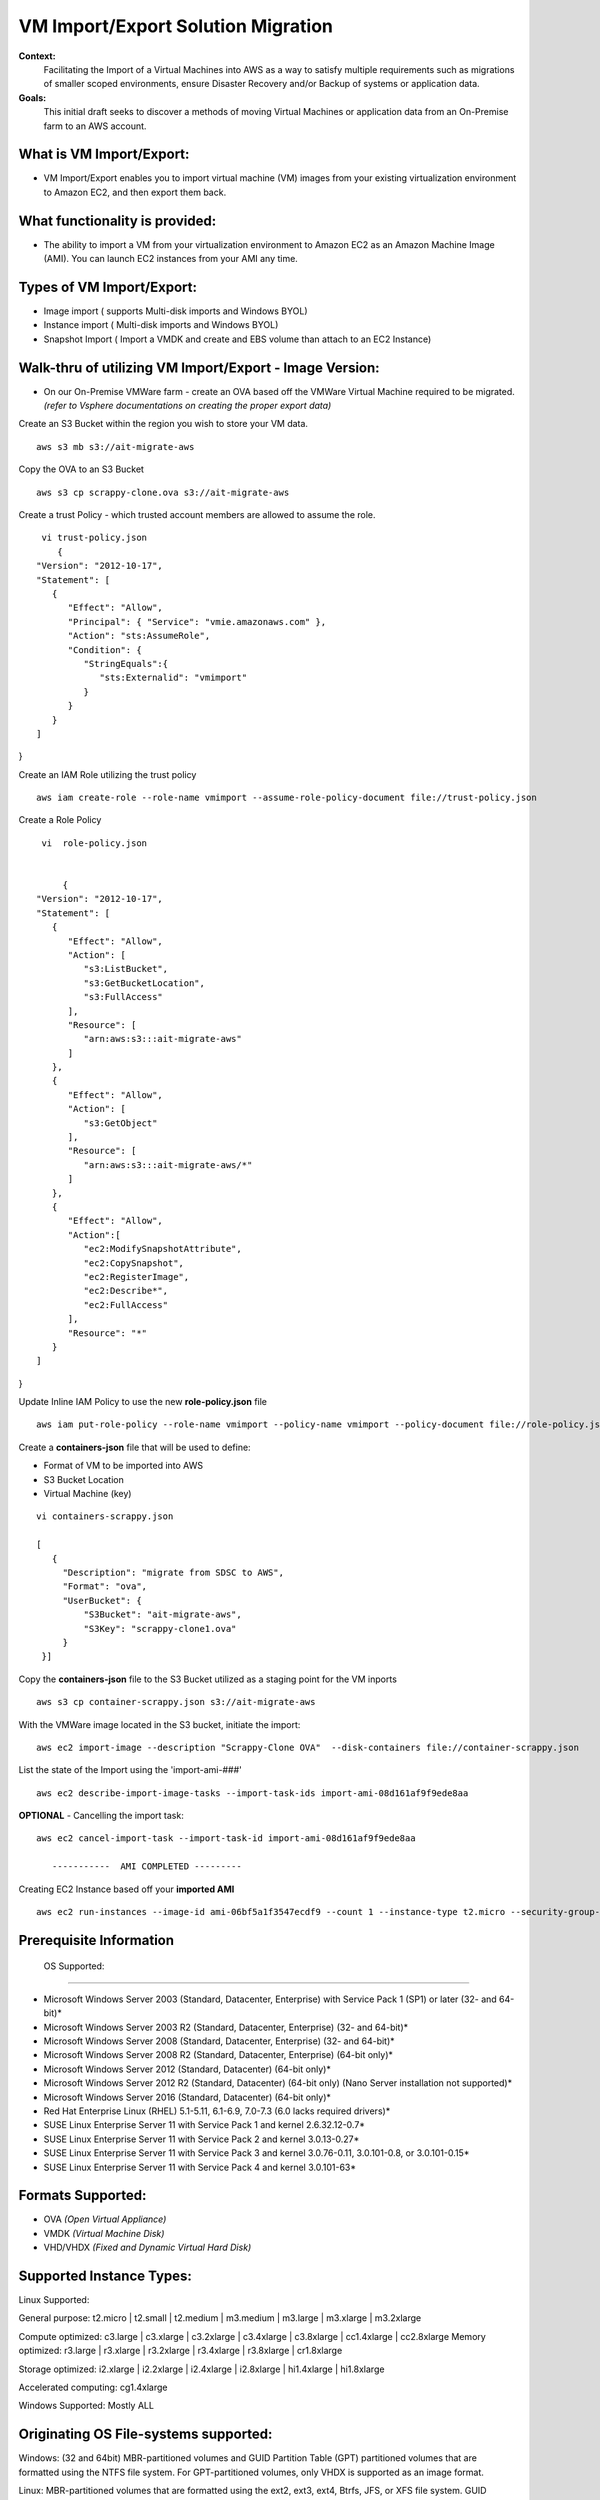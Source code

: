 VM Import/Export Solution Migration
===================================

**Context:**
 Facilitating the Import of a Virtual Machines into AWS as a way to satisfy multiple requirements such as migrations of smaller scoped environments,  ensure Disaster Recovery and/or Backup of systems or application data.


**Goals:**
 This initial draft seeks to discover a methods of moving Virtual Machines or application data from an On-Premise farm to an AWS account.

What is VM Import/Export:
-------------------------
- VM Import/Export enables you to import virtual machine (VM) images from your existing virtualization environment to Amazon EC2, and then export them back.


What functionality is provided:
-------------------------------
- The ability to import a VM from your virtualization environment to Amazon EC2 as an Amazon Machine Image (AMI). You can launch EC2 instances from your AMI any time.



Types of VM Import/Export:
--------------------------
- Image import  ( supports Multi-disk imports and Windows BYOL)
- Instance import ( Multi-disk imports and Windows BYOL)
- Snapshot Import ( Import a VMDK and create and EBS volume than attach to an EC2 Instance)

**Walk-thru** of utilizing VM Import/Export - Image Version:
--------------------------------------------

- On our On-Premise VMWare farm - create an OVA based off the VMWare Virtual Machine required to be migrated. *(refer to Vsphere documentations on creating the proper export data)*

Create an S3 Bucket within the region you wish to store your VM data.
::
    aws s3 mb s3://ait-migrate-aws

Copy the OVA to an S3 Bucket
::
    aws s3 cp scrappy-clone.ova s3://ait-migrate-aws

Create a trust Policy - which trusted account members are allowed to assume the role.
::
    vi trust-policy.json
       {
   "Version": "2012-10-17",
   "Statement": [
      {
         "Effect": "Allow",
         "Principal": { "Service": "vmie.amazonaws.com" },
         "Action": "sts:AssumeRole",
         "Condition": {
            "StringEquals":{
               "sts:Externalid": "vmimport"
            }
         }
      }
   ]
}

Create an IAM Role utilizing the trust policy
::
   aws iam create-role --role-name vmimport --assume-role-policy-document file://trust-policy.json

Create a Role Policy
::

    vi  role-policy.json


        {
   "Version": "2012-10-17",
   "Statement": [
      {
         "Effect": "Allow",
         "Action": [
            "s3:ListBucket",
            "s3:GetBucketLocation",
            "s3:FullAccess"
         ],
         "Resource": [
            "arn:aws:s3:::ait-migrate-aws"
         ]
      },
      {
         "Effect": "Allow",
         "Action": [
            "s3:GetObject"
         ],
         "Resource": [
            "arn:aws:s3:::ait-migrate-aws/*"
         ]
      },
      {
         "Effect": "Allow",
         "Action":[
            "ec2:ModifySnapshotAttribute",
            "ec2:CopySnapshot",
            "ec2:RegisterImage",
            "ec2:Describe*",
            "ec2:FullAccess"
         ],
         "Resource": "*"
      }
   ]
}


Update Inline IAM Policy to use the new **role-policy.json** file
::
   aws iam put-role-policy --role-name vmimport --policy-name vmimport --policy-document file://role-policy.json

Create a **containers-json** file that will  be used to define:

- Format of VM to be imported into AWS
- S3 Bucket Location
- Virtual Machine (key)


::

    vi containers-scrappy.json

    [
       {
         "Description": "migrate from SDSC to AWS",
         "Format": "ova",
         "UserBucket": {
             "S3Bucket": "ait-migrate-aws",
             "S3Key": "scrappy-clone1.ova"
         }
     }]

Copy the **containers-json** file to the S3 Bucket utilized as a staging point for the VM inports
::
   aws s3 cp container-scrappy.json s3://ait-migrate-aws

With the VMWare image located in the S3 bucket, initiate the import:
::
   aws ec2 import-image --description "Scrappy-Clone OVA"  --disk-containers file://container-scrappy.json

List the state of the Import using the  'import-ami-###'
::
   aws ec2 describe-import-image-tasks --import-task-ids import-ami-08d161af9f9ede8aa

**OPTIONAL** - Cancelling the import task:
::
   aws ec2 cancel-import-task --import-task-id import-ami-08d161af9f9ede8aa

      -----------  AMI COMPLETED ---------

Creating EC2 Instance based off your **imported AMI**
::
  aws ec2 run-instances --image-id ami-06bf5a1f3547ecdf9 --count 1 --instance-type t2.micro --security-group-ids sg-01ce2b8e86bbaffcb --associate-public-ip-address --subnet-id subnet-03977621d0242cbc5 --tag-specifications 'ResourceType=instance,Tags=[{Key=Name,Value=scrappy-clone}]'


Prerequisite Information
------------------------


 OS Supported:
------------

- Microsoft Windows Server 2003 (Standard, Datacenter, Enterprise) with Service Pack 1 (SP1) or later (32- and 64-bit)*

- Microsoft Windows Server 2003 R2 (Standard, Datacenter, Enterprise) (32- and 64-bit)*

- Microsoft Windows Server 2008 (Standard, Datacenter, Enterprise) (32- and 64-bit)*

- Microsoft Windows Server 2008 R2 (Standard, Datacenter, Enterprise) (64-bit only)*

- Microsoft Windows Server 2012 (Standard, Datacenter) (64-bit only)*

- Microsoft Windows Server 2012 R2 (Standard, Datacenter) (64-bit only) (Nano Server installation not supported)*

- Microsoft Windows Server 2016 (Standard, Datacenter) (64-bit only)*

- Red Hat Enterprise Linux (RHEL) 5.1-5.11, 6.1-6.9, 7.0-7.3 (6.0 lacks required drivers)*

- SUSE Linux Enterprise Server 11 with Service Pack 1 and kernel 2.6.32.12-0.7*

- SUSE Linux Enterprise Server 11 with Service Pack 2 and kernel 3.0.13-0.27*

- SUSE Linux Enterprise Server 11 with Service Pack 3 and kernel 3.0.76-0.11, 3.0.101-0.8, or 3.0.101-0.15*

- SUSE Linux Enterprise Server 11 with Service Pack 4 and kernel 3.0.101-63*

Formats Supported:
-----------------
- OVA *(Open Virtual Appliance)*
- VMDK *(Virtual Machine Disk)*
- VHD/VHDX *(Fixed and Dynamic Virtual Hard Disk)*


Supported Instance Types:
-------------------------
Linux Supported:

General purpose: t2.micro | t2.small | t2.medium | m3.medium | m3.large | m3.xlarge | m3.2xlarge

Compute optimized: c3.large | c3.xlarge | c3.2xlarge | c3.4xlarge | c3.8xlarge | cc1.4xlarge | cc2.8xlarge
Memory optimized: r3.large | r3.xlarge | r3.2xlarge | r3.4xlarge | r3.8xlarge | cr1.8xlarge

Storage optimized: i2.xlarge | i2.2xlarge | i2.4xlarge | i2.8xlarge | hi1.4xlarge | hi1.8xlarge

Accelerated computing: cg1.4xlarge

Windows Supported:
Mostly ALL



Originating OS File-systems supported:
------------------------------------
Windows: (32 and 64bit)
MBR-partitioned volumes and GUID Partition Table (GPT) partitioned volumes that are formatted using the NTFS file system.
For GPT-partitioned volumes, only VHDX is supported as an image format.

Linux:
MBR-partitioned volumes that are formatted using the ext2, ext3, ext4, Btrfs, JFS, or XFS file system.
GUID Partition Table (GPT) partitioned volumes are not supported



Licensing:
---------

Auto (default) Detects the source-system operating system and applies the appropriate license to the migrated virtual machine

- AWS -  Replaces the source-system license with an AWS license, if appropriate, on the migrated VM.
- BYOL - Retains the source-system license, if appropriate, on the migrated VM.

**Note: Linux operating systems support only BYOL licenses. Choosing Auto means that a BYOL license is used.**

- Migrated Red Hat Enterprise Linux (RHEL) VMs must use Cloud Access (BYOL) licenses. For more information, see Red Hat Cloud Access on the Red Hat website.

- Migrated SUSE Linux Enterprise Server VMs must use SUSE Public Cloud Program (BYOS) licenses. For more information, see SUSE Public Cloud Program--Bring Your Own Subscription.

**Note: Windows server operating systems support either BYOL or AWS licenses.**

- If you choose Auto (the default), the AWS license will be used if the VM has a server OS. Otherwise, the BYOL license is use
